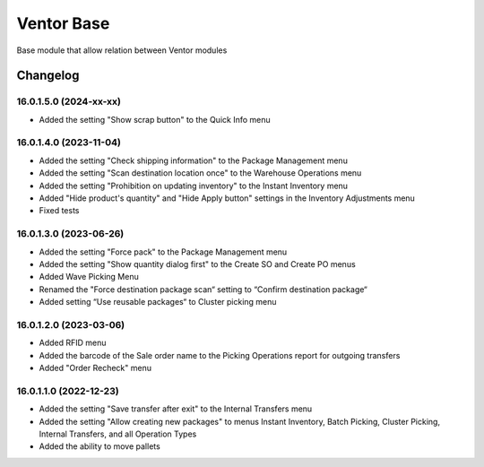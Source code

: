 Ventor Base
=========================

Base module that allow relation between Ventor modules

Changelog
---------

16.0.1.5.0 (2024-xx-xx)
***********************

* Added the setting "Show scrap button" to the Quick Info menu

16.0.1.4.0 (2023-11-04)
***********************

* Added the setting "Check shipping information" to the Package Management menu
* Added the setting "Scan destination location once" to the Warehouse Operations menu
* Added the setting "Prohibition on updating inventory" to the Instant Inventory menu
* Added "Hide product's quantity" and "Hide Apply button" settings in the Inventory Adjustments menu
* Fixed tests

16.0.1.3.0 (2023-06-26)
***********************

* Added the setting "Force pack" to the Package Management menu
* Added the setting "Show quantity dialog first" to the Create SO and Create PO menus
* Added Wave Picking Menu
* Renamed the "Force destination package scan“ setting to “Confirm destination package“
* Added setting “Use reusable packages“ to Cluster picking menu

16.0.1.2.0 (2023-03-06)
***********************

* Added RFID menu
* Added the barcode of the Sale order name to the Picking Operations report for outgoing transfers
* Added "Order Recheck" menu

16.0.1.1.0 (2022-12-23)
***********************

* Added the setting "Save transfer after exit" to the Internal Transfers menu
* Added the setting "Allow creating new packages" to menus Instant Inventory, Batch Picking, Cluster Picking, Internal Transfers, and all Operation Types
* Added the ability to move pallets
